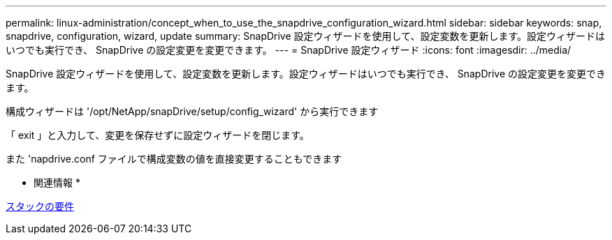 ---
permalink: linux-administration/concept_when_to_use_the_snapdrive_configuration_wizard.html 
sidebar: sidebar 
keywords: snap, snapdrive, configuration, wizard, update 
summary: SnapDrive 設定ウィザードを使用して、設定変数を更新します。設定ウィザードはいつでも実行でき、 SnapDrive の設定変更を変更できます。 
---
= SnapDrive 設定ウィザード
:icons: font
:imagesdir: ../media/


[role="lead"]
SnapDrive 設定ウィザードを使用して、設定変数を更新します。設定ウィザードはいつでも実行でき、 SnapDrive の設定変更を変更できます。

構成ウィザードは '/opt/NetApp/snapDrive/setup/config_wizard' から実行できます

「 exit 」と入力して、変更を保存せずに設定ウィザードを閉じます。

また 'napdrive.conf ファイルで構成変数の値を直接変更することもできます

* 関連情報 *

xref:reference_stack_requirements.adoc[スタックの要件]
